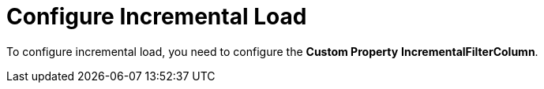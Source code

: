 # Configure Incremental Load

To configure incremental load, you need to configure the **Custom Property** ***IncrementalFilterColumn***.
